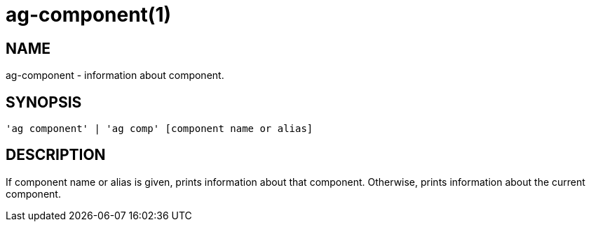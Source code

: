 = ag-component(1) =

== NAME ==
ag-component - information about component.

== SYNOPSIS ==
[verse]
'ag component' | 'ag comp' [component name or alias]

== DESCRIPTION ==
If component name or alias is given, prints information about that component. Otherwise, prints information about the current component.
